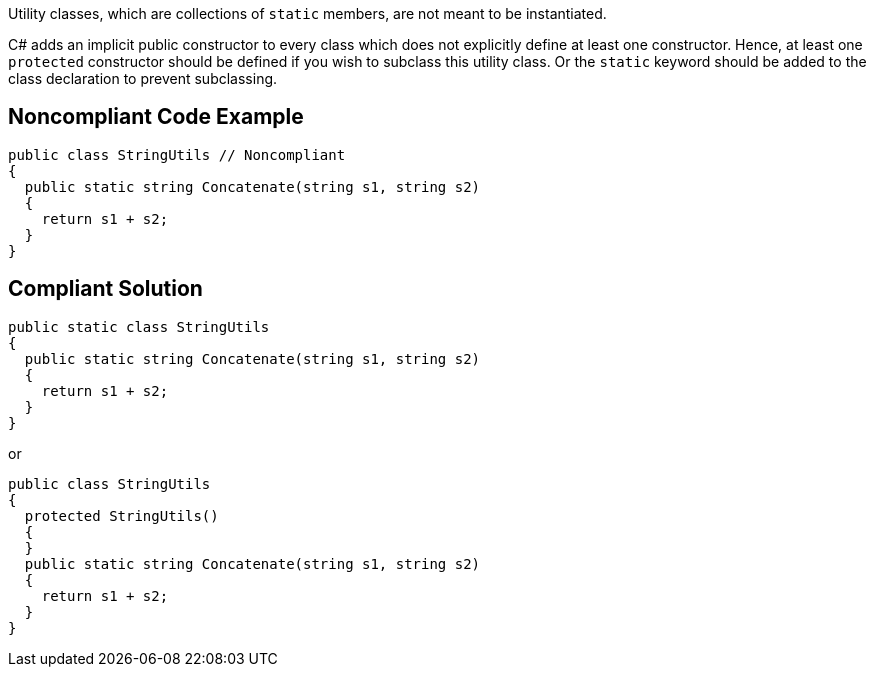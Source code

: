 Utility classes, which are collections of ``++static++`` members, are not meant to be instantiated.


C# adds an implicit public constructor to every class which does not explicitly define at least one constructor. Hence, at least one ``++protected++`` constructor should be defined if you wish to subclass this utility class. Or the ``++static++`` keyword should be added to the class declaration to prevent subclassing.

== Noncompliant Code Example

----
public class StringUtils // Noncompliant
{ 
  public static string Concatenate(string s1, string s2) 
  {
    return s1 + s2;
  }
}
----

== Compliant Solution

----
public static class StringUtils
{ 
  public static string Concatenate(string s1, string s2) 
  {
    return s1 + s2;
  }
}
----


or


----
public class StringUtils
{ 
  protected StringUtils()
  {
  }
  public static string Concatenate(string s1, string s2) 
  {
    return s1 + s2;
  }
}
----
